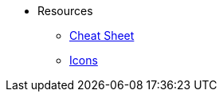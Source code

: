 * Resources

** xref:docs:resources:cheatsheet.adoc[Cheat Sheet]
** xref:docs:resources:icons.adoc[Icons]

